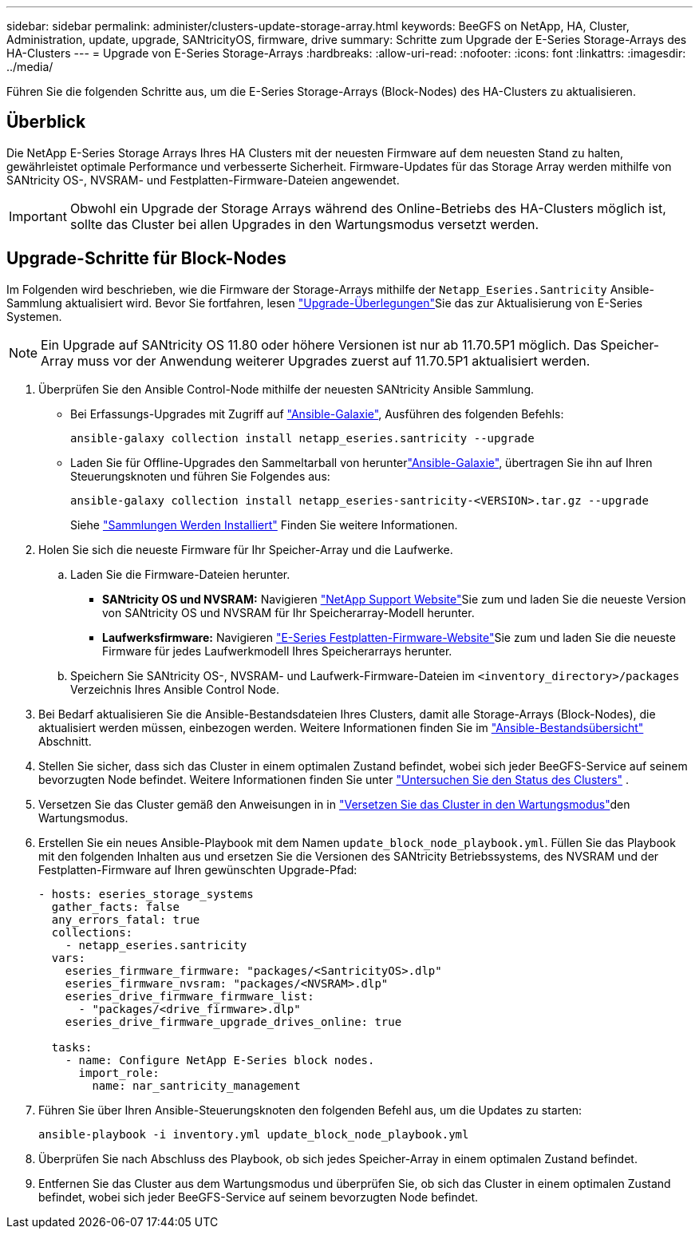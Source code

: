 ---
sidebar: sidebar 
permalink: administer/clusters-update-storage-array.html 
keywords: BeeGFS on NetApp, HA, Cluster, Administration, update, upgrade, SANtricityOS, firmware, drive 
summary: Schritte zum Upgrade der E-Series Storage-Arrays des HA-Clusters 
---
= Upgrade von E-Series Storage-Arrays
:hardbreaks:
:allow-uri-read: 
:nofooter: 
:icons: font
:linkattrs: 
:imagesdir: ../media/


[role="lead"]
Führen Sie die folgenden Schritte aus, um die E-Series Storage-Arrays (Block-Nodes) des HA-Clusters zu aktualisieren.



== Überblick

Die NetApp E-Series Storage Arrays Ihres HA Clusters mit der neuesten Firmware auf dem neuesten Stand zu halten, gewährleistet optimale Performance und verbesserte Sicherheit. Firmware-Updates für das Storage Array werden mithilfe von SANtricity OS-, NVSRAM- und Festplatten-Firmware-Dateien angewendet.


IMPORTANT: Obwohl ein Upgrade der Storage Arrays während des Online-Betriebs des HA-Clusters möglich ist, sollte das Cluster bei allen Upgrades in den Wartungsmodus versetzt werden.



== Upgrade-Schritte für Block-Nodes

Im Folgenden wird beschrieben, wie die Firmware der Storage-Arrays mithilfe der `Netapp_Eseries.Santricity` Ansible-Sammlung aktualisiert wird. Bevor Sie fortfahren, lesen link:https://docs.netapp.com/us-en/e-series/upgrade-santricity/overview-upgrade-consider-task.html["Upgrade-Überlegungen"^]Sie das  zur Aktualisierung von E-Series Systemen.


NOTE: Ein Upgrade auf SANtricity OS 11.80 oder höhere Versionen ist nur ab 11.70.5P1 möglich. Das Speicher-Array muss vor der Anwendung weiterer Upgrades zuerst auf 11.70.5P1 aktualisiert werden.

. Überprüfen Sie den Ansible Control-Node mithilfe der neuesten SANtricity Ansible Sammlung.
+
** Bei Erfassungs-Upgrades mit Zugriff auf link:https://galaxy.ansible.com/netapp_eseries/beegfs["Ansible-Galaxie"^], Ausführen des folgenden Befehls:
+
[source, console]
----
ansible-galaxy collection install netapp_eseries.santricity --upgrade
----
** Laden Sie für Offline-Upgrades den Sammeltarball von herunterlink:https://galaxy.ansible.com/ui/repo/published/netapp_eseries/santricity/["Ansible-Galaxie"^], übertragen Sie ihn auf Ihren Steuerungsknoten und führen Sie Folgendes aus:
+
[source, console]
----
ansible-galaxy collection install netapp_eseries-santricity-<VERSION>.tar.gz --upgrade
----
+
Siehe link:https://docs.ansible.com/ansible/latest/collections_guide/collections_installing.html["Sammlungen Werden Installiert"^] Finden Sie weitere Informationen.



. Holen Sie sich die neueste Firmware für Ihr Speicher-Array und die Laufwerke.
+
.. Laden Sie die Firmware-Dateien herunter.
+
*** *SANtricity OS und NVSRAM:* Navigieren link:https://mysupport.netapp.com/site/products/all/details/eseries-santricityos/downloads-tab["NetApp Support Website"^]Sie zum und laden Sie die neueste Version von SANtricity OS und NVSRAM für Ihr Speicherarray-Modell herunter.
*** *Laufwerksfirmware:* Navigieren link:https://mysupport.netapp.com/site/downloads/firmware/e-series-disk-firmware["E-Series Festplatten-Firmware-Website"^]Sie zum und laden Sie die neueste Firmware für jedes Laufwerkmodell Ihres Speicherarrays herunter.


.. Speichern Sie SANtricity OS-, NVSRAM- und Laufwerk-Firmware-Dateien im `<inventory_directory>/packages` Verzeichnis Ihres Ansible Control Node.


. Bei Bedarf aktualisieren Sie die Ansible-Bestandsdateien Ihres Clusters, damit alle Storage-Arrays (Block-Nodes), die aktualisiert werden müssen, einbezogen werden. Weitere Informationen finden Sie im link:../custom/architectures-inventory-overview.html["Ansible-Bestandsübersicht"^] Abschnitt.
. Stellen Sie sicher, dass sich das Cluster in einem optimalen Zustand befindet, wobei sich jeder BeeGFS-Service auf seinem bevorzugten Node befindet. Weitere Informationen finden Sie unter link:clusters-examine-state.html["Untersuchen Sie den Status des Clusters"^] .
. Versetzen Sie das Cluster gemäß den Anweisungen in in link:clusters-maintenance-mode.html["Versetzen Sie das Cluster in den Wartungsmodus"^]den Wartungsmodus.
. Erstellen Sie ein neues Ansible-Playbook mit dem Namen `update_block_node_playbook.yml`. Füllen Sie das Playbook mit den folgenden Inhalten aus und ersetzen Sie die Versionen des SANtricity Betriebssystems, des NVSRAM und der Festplatten-Firmware auf Ihren gewünschten Upgrade-Pfad:
+
....
- hosts: eseries_storage_systems
  gather_facts: false
  any_errors_fatal: true
  collections:
    - netapp_eseries.santricity
  vars:
    eseries_firmware_firmware: "packages/<SantricityOS>.dlp"
    eseries_firmware_nvsram: "packages/<NVSRAM>.dlp"
    eseries_drive_firmware_firmware_list:
      - "packages/<drive_firmware>.dlp"
    eseries_drive_firmware_upgrade_drives_online: true

  tasks:
    - name: Configure NetApp E-Series block nodes.
      import_role:
        name: nar_santricity_management
....
. Führen Sie über Ihren Ansible-Steuerungsknoten den folgenden Befehl aus, um die Updates zu starten:
+
[listing]
----
ansible-playbook -i inventory.yml update_block_node_playbook.yml
----
. Überprüfen Sie nach Abschluss des Playbook, ob sich jedes Speicher-Array in einem optimalen Zustand befindet.
. Entfernen Sie das Cluster aus dem Wartungsmodus und überprüfen Sie, ob sich das Cluster in einem optimalen Zustand befindet, wobei sich jeder BeeGFS-Service auf seinem bevorzugten Node befindet.

